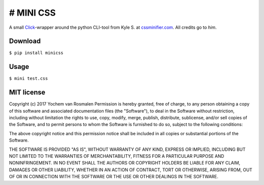 # MINI CSS
----------

A small Click_-wrapper around the python
CLI-tool from Kyle S. at cssminifier.com_.
All credits go to *him*.

.. _Click: https://github.com/pallets/click
.. _cssminifier.com: https://www.cssminifier.com/python

Download
========
``$ pip install minicss``

Usage
=====
``$ mini test.css``

MIT license
===========
Copyright (c) 2017 Yochem van Rosmalen
Permission is hereby granted, free of charge, to any person obtaining
a copy of this software and associated documentation files (the
"Software"), to deal in the Software without restriction, including
without limitation the rights to use, copy, modify, merge, publish,
distribute, sublicense, and/or sell copies of the Software, and to
permit persons to whom the Software is furnished to do so, subject to
the following conditions:

The above copyright notice and this permission notice shall be
included in all copies or substantial portions of the Software.

THE SOFTWARE IS PROVIDED "AS IS", WITHOUT WARRANTY OF ANY KIND,
EXPRESS OR IMPLIED, INCLUDING BUT NOT LIMITED TO THE WARRANTIES OF
MERCHANTABILITY, FITNESS FOR A PARTICULAR PURPOSE AND
NONINFRINGEMENT. IN NO EVENT SHALL THE AUTHORS OR COPYRIGHT HOLDERS BE
LIABLE FOR ANY CLAIM, DAMAGES OR OTHER LIABILITY, WHETHER IN AN ACTION
OF CONTRACT, TORT OR OTHERWISE, ARISING FROM, OUT OF OR IN CONNECTION
WITH THE SOFTWARE OR THE USE OR OTHER DEALINGS IN THE SOFTWARE.
